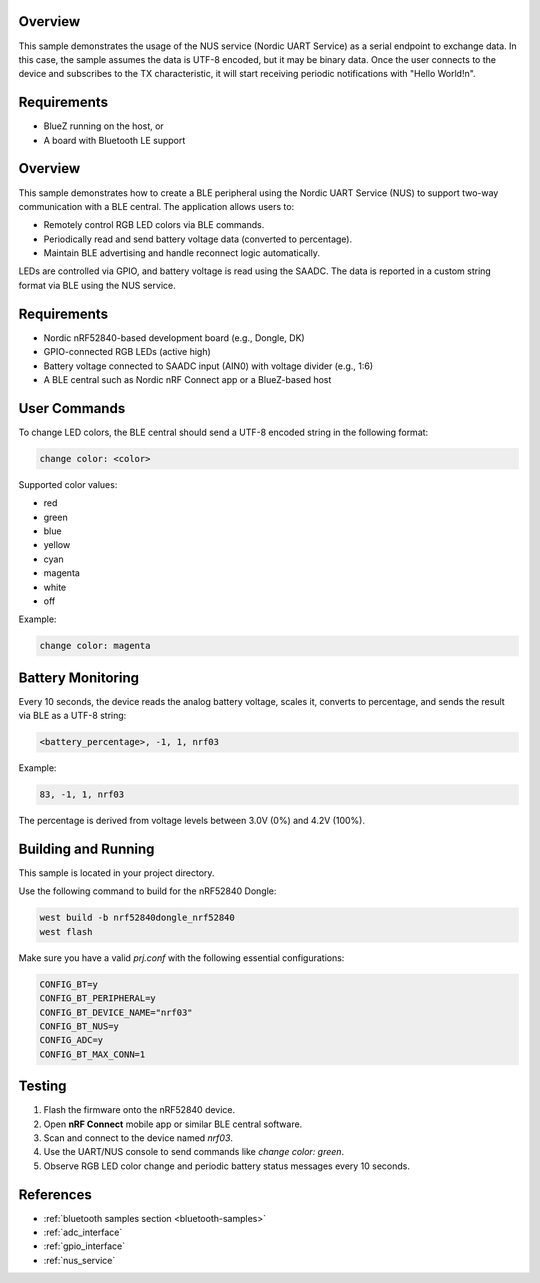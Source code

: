 .. zephyr:code-sample:: ble_peripheral_nus
   :name: Peripheral NUS
   :relevant-api: bluetooth

   Implement a simple echo server using the Nordic UART Service (NUS).

Overview
********

This sample demonstrates the usage of the NUS service (Nordic UART Service) as a serial
endpoint to exchange data. In this case, the sample assumes the data is UTF-8 encoded,
but it may be binary data. Once the user connects to the device and subscribes to the TX
characteristic, it will start receiving periodic notifications with "Hello World!\n".

Requirements
************

* BlueZ running on the host, or
* A board with Bluetooth LE support


Overview
********

This sample demonstrates how to create a BLE peripheral using the Nordic UART Service (NUS)
to support two-way communication with a BLE central. The application allows users to:

* Remotely control RGB LED colors via BLE commands.
* Periodically read and send battery voltage data (converted to percentage).
* Maintain BLE advertising and handle reconnect logic automatically.

LEDs are controlled via GPIO, and battery voltage is read using the SAADC. The data is reported
in a custom string format via BLE using the NUS service.

Requirements
************

* Nordic nRF52840-based development board (e.g., Dongle, DK)
* GPIO-connected RGB LEDs (active high)
* Battery voltage connected to SAADC input (AIN0) with voltage divider (e.g., 1:6)
* A BLE central such as Nordic nRF Connect app or a BlueZ-based host

User Commands
*************

To change LED colors, the BLE central should send a UTF-8 encoded string in the following format:

.. code-block:: console

   change color: <color>

Supported color values:

* red
* green
* blue
* yellow
* cyan
* magenta
* white
* off

Example:

.. code-block:: console

   change color: magenta

Battery Monitoring
******************

Every 10 seconds, the device reads the analog battery voltage, scales it, converts to percentage,
and sends the result via BLE as a UTF-8 string:

.. code-block:: console

   <battery_percentage>, -1, 1, nrf03

Example:

.. code-block:: console

   83, -1, 1, nrf03

The percentage is derived from voltage levels between 3.0V (0%) and 4.2V (100%).

Building and Running
********************

This sample is located in your project directory.

Use the following command to build for the nRF52840 Dongle:

.. code-block:: console

   west build -b nrf52840dongle_nrf52840
   west flash

Make sure you have a valid `prj.conf` with the following essential configurations:

.. code-block:: ini

   CONFIG_BT=y
   CONFIG_BT_PERIPHERAL=y
   CONFIG_BT_DEVICE_NAME="nrf03"
   CONFIG_BT_NUS=y
   CONFIG_ADC=y
   CONFIG_BT_MAX_CONN=1

Testing
*******

1. Flash the firmware onto the nRF52840 device.
2. Open **nRF Connect** mobile app or similar BLE central software.
3. Scan and connect to the device named `nrf03`.
4. Use the UART/NUS console to send commands like `change color: green`.
5. Observe RGB LED color change and periodic battery status messages every 10 seconds.

References
**********

* :ref:`bluetooth samples section <bluetooth-samples>`
* :ref:`adc_interface`
* :ref:`gpio_interface`
* :ref:`nus_service`
